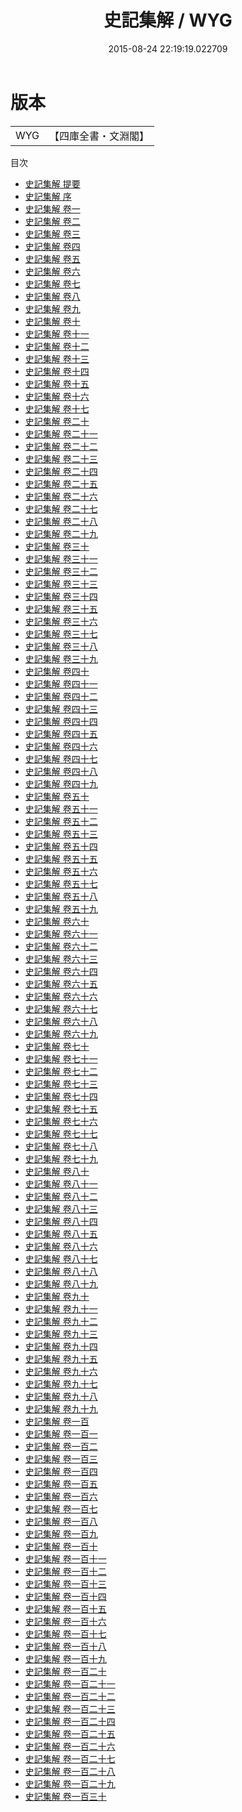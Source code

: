 #+TITLE: 史記集解 / WYG
#+DATE: 2015-08-24 22:19:19.022709
* 版本
 |       WYG|【四庫全書・文淵閣】|
目次
 - [[file:KR2a0002_000.txt::000-1a][史記集解 提要]]
 - [[file:KR2a0002_000.txt::000-5a][史記集解 序]]
 - [[file:KR2a0002_001.txt::001-1a][史記集解 卷一]]
 - [[file:KR2a0002_002.txt::002-1a][史記集解 卷二]]
 - [[file:KR2a0002_003.txt::003-1a][史記集解 卷三]]
 - [[file:KR2a0002_004.txt::004-1a][史記集解 卷四]]
 - [[file:KR2a0002_005.txt::005-1a][史記集解 卷五]]
 - [[file:KR2a0002_006.txt::006-1a][史記集解 卷六]]
 - [[file:KR2a0002_007.txt::007-1a][史記集解 卷七]]
 - [[file:KR2a0002_008.txt::008-1a][史記集解 卷八]]
 - [[file:KR2a0002_009.txt::009-1a][史記集解 卷九]]
 - [[file:KR2a0002_010.txt::010-1a][史記集解 卷十]]
 - [[file:KR2a0002_011.txt::011-1a][史記集解 卷十一]]
 - [[file:KR2a0002_012.txt::012-1a][史記集解 卷十二]]
 - [[file:KR2a0002_013.txt::013-1a][史記集解 卷十三]]
 - [[file:KR2a0002_014.txt::014-1a][史記集解 卷十四]]
 - [[file:KR2a0002_015.txt::015-1a][史記集解 卷十五]]
 - [[file:KR2a0002_016.txt::016-1a][史記集解 卷十六]]
 - [[file:KR2a0002_017.txt::017-1a][史記集解 卷十七]]
 - [[file:KR2a0002_018.txt::018-1a][史記集解 卷二十]]
 - [[file:KR2a0002_019.txt::019-1a][史記集解 卷二十一]]
 - [[file:KR2a0002_020.txt::020-1a][史記集解 卷二十二]]
 - [[file:KR2a0002_021.txt::021-1a][史記集解 卷二十三]]
 - [[file:KR2a0002_022.txt::022-1a][史記集解 卷二十四]]
 - [[file:KR2a0002_023.txt::023-1a][史記集解 卷二十五]]
 - [[file:KR2a0002_024.txt::024-1a][史記集解 卷二十六]]
 - [[file:KR2a0002_025.txt::025-1a][史記集解 卷二十七]]
 - [[file:KR2a0002_026.txt::026-1a][史記集解 卷二十八]]
 - [[file:KR2a0002_027.txt::027-1a][史記集解 卷二十九]]
 - [[file:KR2a0002_028.txt::028-1a][史記集解 卷三十]]
 - [[file:KR2a0002_029.txt::029-1a][史記集解 卷三十一]]
 - [[file:KR2a0002_030.txt::030-1a][史記集解 卷三十二]]
 - [[file:KR2a0002_031.txt::031-1a][史記集解 卷三十三]]
 - [[file:KR2a0002_032.txt::032-1a][史記集解 卷三十四]]
 - [[file:KR2a0002_033.txt::033-1a][史記集解 卷三十五]]
 - [[file:KR2a0002_034.txt::034-1a][史記集解 卷三十六]]
 - [[file:KR2a0002_035.txt::035-1a][史記集解 卷三十七]]
 - [[file:KR2a0002_036.txt::036-1a][史記集解 卷三十八]]
 - [[file:KR2a0002_037.txt::037-1a][史記集解 卷三十九]]
 - [[file:KR2a0002_038.txt::038-1a][史記集解 卷四十]]
 - [[file:KR2a0002_039.txt::039-1a][史記集解 卷四十一]]
 - [[file:KR2a0002_040.txt::040-1a][史記集解 卷四十二]]
 - [[file:KR2a0002_041.txt::041-1a][史記集解 卷四十三]]
 - [[file:KR2a0002_042.txt::042-1a][史記集解 卷四十四]]
 - [[file:KR2a0002_043.txt::043-1a][史記集解 卷四十五]]
 - [[file:KR2a0002_044.txt::044-1a][史記集解 卷四十六]]
 - [[file:KR2a0002_045.txt::045-1a][史記集解 卷四十七]]
 - [[file:KR2a0002_046.txt::046-1a][史記集解 卷四十八]]
 - [[file:KR2a0002_047.txt::047-1a][史記集解 卷四十九]]
 - [[file:KR2a0002_048.txt::048-1a][史記集解 卷五十]]
 - [[file:KR2a0002_049.txt::049-1a][史記集解 卷五十一]]
 - [[file:KR2a0002_050.txt::050-1a][史記集解 卷五十二]]
 - [[file:KR2a0002_051.txt::051-1a][史記集解 卷五十三]]
 - [[file:KR2a0002_052.txt::052-1a][史記集解 卷五十四]]
 - [[file:KR2a0002_053.txt::053-1a][史記集解 卷五十五]]
 - [[file:KR2a0002_054.txt::054-1a][史記集解 卷五十六]]
 - [[file:KR2a0002_055.txt::055-1a][史記集解 卷五十七]]
 - [[file:KR2a0002_056.txt::056-1a][史記集解 卷五十八]]
 - [[file:KR2a0002_057.txt::057-1a][史記集解 卷五十九]]
 - [[file:KR2a0002_058.txt::058-1a][史記集解 卷六十]]
 - [[file:KR2a0002_059.txt::059-1a][史記集解 卷六十一]]
 - [[file:KR2a0002_060.txt::060-1a][史記集解 卷六十二]]
 - [[file:KR2a0002_061.txt::061-1a][史記集解 卷六十三]]
 - [[file:KR2a0002_062.txt::062-1a][史記集解 卷六十四]]
 - [[file:KR2a0002_063.txt::063-1a][史記集解 卷六十五]]
 - [[file:KR2a0002_064.txt::064-1a][史記集解 卷六十六]]
 - [[file:KR2a0002_065.txt::065-1a][史記集解 卷六十七]]
 - [[file:KR2a0002_066.txt::066-1a][史記集解 卷六十八]]
 - [[file:KR2a0002_067.txt::067-1a][史記集解 卷六十九]]
 - [[file:KR2a0002_068.txt::068-1a][史記集解 卷七十]]
 - [[file:KR2a0002_069.txt::069-1a][史記集解 卷七十一]]
 - [[file:KR2a0002_070.txt::070-1a][史記集解 卷七十二]]
 - [[file:KR2a0002_071.txt::071-1a][史記集解 卷七十三]]
 - [[file:KR2a0002_072.txt::072-1a][史記集解 卷七十四]]
 - [[file:KR2a0002_073.txt::073-1a][史記集解 卷七十五]]
 - [[file:KR2a0002_074.txt::074-1a][史記集解 卷七十六]]
 - [[file:KR2a0002_075.txt::075-1a][史記集解 卷七十七]]
 - [[file:KR2a0002_076.txt::076-1a][史記集解 卷七十八]]
 - [[file:KR2a0002_077.txt::077-1a][史記集解 卷七十九]]
 - [[file:KR2a0002_078.txt::078-1a][史記集解 卷八十]]
 - [[file:KR2a0002_079.txt::079-1a][史記集解 卷八十一]]
 - [[file:KR2a0002_080.txt::080-1a][史記集解 卷八十二]]
 - [[file:KR2a0002_081.txt::081-1a][史記集解 卷八十三]]
 - [[file:KR2a0002_082.txt::082-1a][史記集解 卷八十四]]
 - [[file:KR2a0002_083.txt::083-1a][史記集解 卷八十五]]
 - [[file:KR2a0002_084.txt::084-1a][史記集解 卷八十六]]
 - [[file:KR2a0002_085.txt::085-1a][史記集解 卷八十七]]
 - [[file:KR2a0002_086.txt::086-1a][史記集解 卷八十八]]
 - [[file:KR2a0002_087.txt::087-1a][史記集解 卷八十九]]
 - [[file:KR2a0002_088.txt::088-1a][史記集解 卷九十]]
 - [[file:KR2a0002_089.txt::089-1a][史記集解 卷九十一]]
 - [[file:KR2a0002_090.txt::090-1a][史記集解 卷九十二]]
 - [[file:KR2a0002_091.txt::091-1a][史記集解 卷九十三]]
 - [[file:KR2a0002_092.txt::092-1a][史記集解 卷九十四]]
 - [[file:KR2a0002_093.txt::093-1a][史記集解 卷九十五]]
 - [[file:KR2a0002_094.txt::094-1a][史記集解 卷九十六]]
 - [[file:KR2a0002_095.txt::095-1a][史記集解 卷九十七]]
 - [[file:KR2a0002_096.txt::096-1a][史記集解 卷九十八]]
 - [[file:KR2a0002_097.txt::097-1a][史記集解 卷九十九]]
 - [[file:KR2a0002_098.txt::098-1a][史記集解 卷一百]]
 - [[file:KR2a0002_099.txt::099-1a][史記集解 卷一百一]]
 - [[file:KR2a0002_100.txt::100-1a][史記集解 卷一百二]]
 - [[file:KR2a0002_101.txt::101-1a][史記集解 卷一百三]]
 - [[file:KR2a0002_102.txt::102-1a][史記集解 卷一百四]]
 - [[file:KR2a0002_103.txt::103-1a][史記集解 卷一百五]]
 - [[file:KR2a0002_104.txt::104-1a][史記集解 卷一百六]]
 - [[file:KR2a0002_105.txt::105-1a][史記集解 卷一百七]]
 - [[file:KR2a0002_106.txt::106-1a][史記集解 卷一百八]]
 - [[file:KR2a0002_107.txt::107-1a][史記集解 卷一百九]]
 - [[file:KR2a0002_108.txt::108-1a][史記集解 卷一百十]]
 - [[file:KR2a0002_109.txt::109-1a][史記集解 卷一百十一]]
 - [[file:KR2a0002_110.txt::110-1a][史記集解 卷一百十二]]
 - [[file:KR2a0002_111.txt::111-1a][史記集解 卷一百十三]]
 - [[file:KR2a0002_112.txt::112-1a][史記集解 卷一百十四]]
 - [[file:KR2a0002_113.txt::113-1a][史記集解 卷一百十五]]
 - [[file:KR2a0002_114.txt::114-1a][史記集解 卷一百十六]]
 - [[file:KR2a0002_115.txt::115-1a][史記集解 卷一百十七]]
 - [[file:KR2a0002_116.txt::116-1a][史記集解 卷一百十八]]
 - [[file:KR2a0002_117.txt::117-1a][史記集解 卷一百十九]]
 - [[file:KR2a0002_118.txt::118-1a][史記集解 卷一百二十]]
 - [[file:KR2a0002_119.txt::119-1a][史記集解 卷一百二十一]]
 - [[file:KR2a0002_120.txt::120-1a][史記集解 卷一百二十二]]
 - [[file:KR2a0002_121.txt::121-1a][史記集解 卷一百二十三]]
 - [[file:KR2a0002_122.txt::122-1a][史記集解 卷一百二十四]]
 - [[file:KR2a0002_123.txt::123-1a][史記集解 卷一百二十五]]
 - [[file:KR2a0002_124.txt::124-1a][史記集解 卷一百二十六]]
 - [[file:KR2a0002_125.txt::125-1a][史記集解 卷一百二十七]]
 - [[file:KR2a0002_126.txt::126-1a][史記集解 卷一百二十八]]
 - [[file:KR2a0002_127.txt::127-1a][史記集解 卷一百二十九]]
 - [[file:KR2a0002_128.txt::128-1a][史記集解 卷一百三十]]
